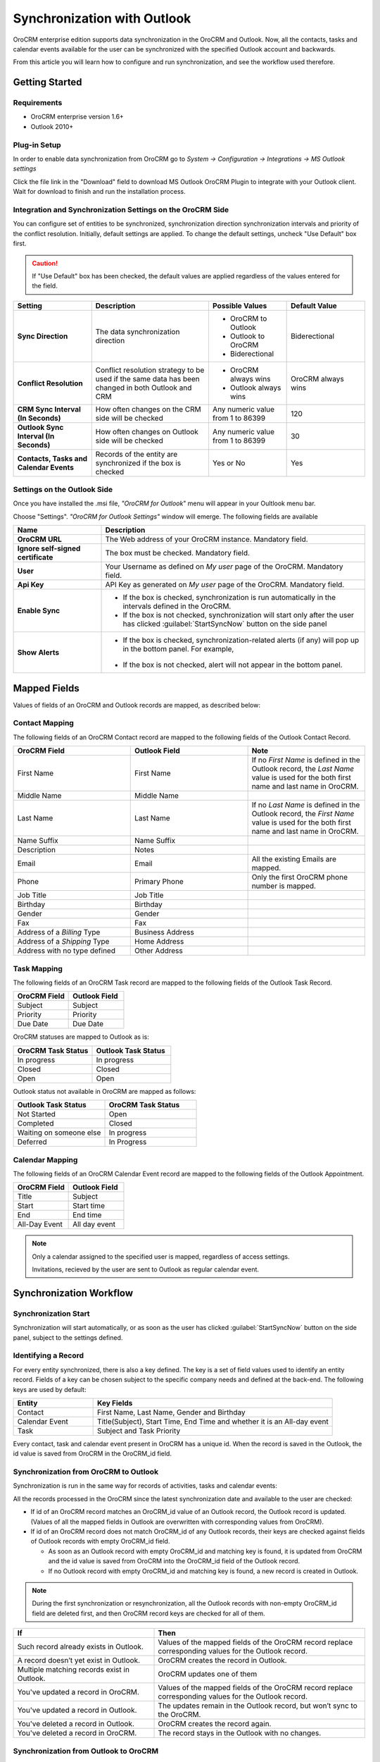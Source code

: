 
Synchronization with Outlook
============================

OroCRM enterprise edition supports data synchronization in the OroCRM and Outlook.
Now, all the contacts, tasks and calendar events available for the user can be synchronized with the specified
Outlook account and backwards. 

From this article you will learn how to configure and run synchronization, and see the workflow used therefore.


Getting Started
---------------

Requirements
^^^^^^^^^^^^

- OroCRM enterprise version 1.6+
- Outlook 2010+


Plug-in Setup
^^^^^^^^^^^^^

In order to enable data synchronization from OroCRM go to *System → Configuration → Integrations → MS 
Outlook settings* 

.. image:: ./img/outlook/settings.png

Click the file link in the "Download" field to download MS Outlook OroCRM Plugin to integrate with your Outlook client. 
Wait for download to finish and run the installation process.


Integration and Synchronization Settings on the OroCRM Side
^^^^^^^^^^^^^^^^^^^^^^^^^^^^^^^^^^^^^^^^^^^^^^^^^^^^^^^^^^^

You can configure set of entities to be synchronized, synchronization direction synchronization intervals and 
priority of the conflict resolution.
Initially, default settings are applied. To change the default settings, uncheck "Use Default" box first. 

.. caution::

    If "Use Default" box has been checked, the default values are applied regardless of the values entered for the 
    field.

.. csv-table::
  :header: "**Setting**","**Description**","**Possible Values**","**Default Value**" 
  :widths: 20, 30, 20, 20

  "**Sync Direction**","The data synchronization direction","
  
  - OroCRM to Outlook
  - Outlook to OroCRM
  - Biderectional","Biderectional"
  "**Conflict Resolution**","Conflict resolution strategy to be used if the same data has been changed in both 
  Outlook and CRM","
  
  - OroCRM always wins
  
  - Outlook always wins", "OroCRM always wins"
  "**CRM Sync Interval (In Seconds)**","How often changes on the CRM side will be checked","Any numeric value from 1 to 
  86399","120"
  "**Outlook Sync Interval (In Seconds)**","How often changes on Outlook side will be checked","Any numeric value from 1 
  to 86399","30" 
  "**Contacts, Tasks and Calendar Events**","Records of the entity are synchronized if the box is checked","Yes or No","
  Yes"
  

Settings on the Outlook Side
^^^^^^^^^^^^^^^^^^^^^^^^^^^^

Once you have installed the .msi file, *"OroCRM for Outlook*" menu will appear in your Oultlook menu bar. 

.. image:: ./img/outlook/outlook_menu_bar.png

Choose "Settings". *"OroCRM for Outlook Settings"* window will emerge.  The following fields are available

.. csv-table::
  :header: "**Name**","**Description**" 
  :widths: 10, 30

  "**OroCRM URL**","The Web address of your OroCRM instance. Mandatory field."
  "**Ignore self-signed certificate**","The box must be checked. Mandatory field."
  "**User**","Your Username as defined on *My user* page of the OroCRM. Mandatory field."
  "**Api Key**","API Key as generated on *My user* page of the OroCRM. Mandatory field."
  "**Enable Sync**","

  - If the box is checked, synchronization is run automatically in the intervals defined in the 
    OroCRM.
  
  - If the box is not checked, synchronization will start only after the user has clicked :guilabel:`StartSyncNow` 
    button on the side panel
  
  "
  "**Show Alerts**","
	
  - If the box is checked, synchronization-related alerts (if any) will pop up in the bottom panel. 
    For example, 
	
	|alert|

  - If the box is not checked, alert will not appear in the bottom panel."


  
Mapped Fields
-------------
Values of fields of an OroCRM and Outlook records are mapped, as described below:

Contact Mapping
^^^^^^^^^^^^^^^

The following fields of an OroCRM Contact record are mapped to the following fields of the Outlook Contact Record. 

.. csv-table::
  :header: "**OroCRM Field**","**Outlook Field**","Note"
  :widths: 20, 20, 20
  
  "First Name","First Name","If no *First Name* is defined in the Outlook record, the *Last Name* value is used for 
  the both first name and last name in OroCRM."
  "Middle Name","Middle Name",""
  "Last Name","Last Name","If no *Last Name* is defined in the Outlook record, the *First Name* value is used for 
  the both first name and last name in OroCRM."
  "Name Suffix","Name Suffix",""
  "Description","Notes",""
  "Email","Email","All the existing Emails are mapped."
  "Phone","Primary Phone","Only the first OroCRM phone number is mapped."
  "Job Title","Job Title",""
  "Birthday","Birthday",""
  "Gender","Gender",""
  "Fax","Fax",""
  "Address of a *Billing* Type","Business Address",""
  "Address of a *Shipping* Type","Home Address",""
  "Address with no type defined","Other Address",""
  
Task Mapping  
^^^^^^^^^^^^

The following fields of an OroCRM Task record are mapped to the following fields of the Outlook Task Record. 

.. csv-table::
  :header: "**OroCRM Field**","**Outlook Field**"
  :widths: 20, 20
  
  "Subject","Subject"
  "Priority","Priority"
  "Due Date","Due Date"
  
OroCRM statuses are mapped to Outlook as is:
 
.. csv-table::
  :header: "**OroCRM Task Status**","**Outlook Task Status**"
  :widths: 20, 20
  
  "In progress","In progress"
  "Closed","Closed"
  "Open","Open"

Outlook status not available in OroCRM are mapped as follows:
  
.. csv-table::
  :header: "**Outlook Task Status**","**OroCRM Task Status**"
  :widths: 20, 20
  
  "Not Started","Open"
  "Completed","Closed"
  "Waiting on someone else","In progress"
  "Deferred","In Progress"

Calendar Mapping  
^^^^^^^^^^^^^^^^

The following fields of an OroCRM Calendar Event record are mapped to the following fields of the Outlook Appointment. 

.. csv-table::
  :header: "**OroCRM Field**","**Outlook Field**"
  :widths: 20, 20
  
  "Title","Subject"
  "Start","Start time"
  "End","End time"
  "All-Day Event ","All day event"
  
.. note::
 
     Only a calendar assigned to the specified user is mapped, regardless of access settings. 
     
     Invitations, recieved by the user are sent to Outlook as regular calendar event.  
  
Synchronization Workflow
------------------------

Synchronization Start
^^^^^^^^^^^^^^^^^^^^^
Synchronization will start automatically, or as soon as the user has clicked :guilabel:`StartSyncNow` 
button on the side panel, subject to the settings defined.

Identifying a Record
^^^^^^^^^^^^^^^^^^^^
For every entity synchronized, there is also a key defined. The key is a set of field values used to identify an entity
record. Fields of a key can be chosen subject to the specific company needs and defined at the back-end.
The following keys are used by default: 

.. csv-table::
  :header: "**Entity**","**Key Fields**" 
  :widths: 10, 30
  
  "Contact","First Name, Last Name, Gender and Birthday"
  "Calendar Event","Title(Subject), Start Time, End Time and whether it is an All-day event"
  "Task","Subject and Task Priority"
  

Every contact, task and calendar event present in OroCRM has a unique id. When the record is saved in the Outlook, the
id value is saved from OroCRM in the OroCRM_id field.

 
Synchronization from OroCRM to Outlook
^^^^^^^^^^^^^^^^^^^^^^^^^^^^^^^^^^^^^^

Synchronization is run in the same way for records of activities, tasks and calendar events: 

.. image:: ./img/outlook/outlook_from_oro_diag.png

All the records processed in the OroCRM since the latest synchronization date and available to the user are 
checked:

- If id of an OroCRM record matches an OroCRM_id value of an Outlook record, the Outlook record is updated. 
  (Values of all the mapped fields in Outlook are overwritten with corresponding values from OroCRM).
 
- If id of an OroCRM record does not match OroCRM_id of any Outlook records, their keys are checked against fields of 
  Outlook records with empty OroCRM_id field.
  
  -  As soon as an Outlook record with empty OroCRM_id and matching key is found, it is updated from OroCRM and 
     the id value is saved from OroCRM into the OroCRM_id field of the Outlook record. 

  - If no Outlook record with empty OroCRM_id and matching key is found, a new record is created in Outlook.


.. note:: 
    
    During the first synchronization or resynchronization, all the Outlook records with non-empty OroCRM_id field are
    deleted first, and then OroCRM record keys are checked for all of them.


.. csv-table::
  :header: "**If**","**Then**" 
  :widths: 20, 30
	
  "Such record already exists in Outlook.","Values of the mapped fields of the OroCRM record replace corresponding values 
  for the Outlook record."
  "A record doesn’t yet exist in Outlook.","OroCRM creates the record in Outlook."
  "Multiple matching records exist in Outlook.","OroCRM updates one of them"
  "You've updated a record in OroCRM.","Values of the mapped fields of the OroCRM record replace corresponding values 
  for the Outlook record."
  "You've updated a record in Outlook.","The updates remain in the Outlook record, but won’t sync to the OroCRM."
  "You've deleted a record in Outlook.","OroCRM creates the record again."
  "You've deleted a record in OroCRM.","The record stays in the Outlook with no changes."
  

Synchronization from Outlook to OroCRM
^^^^^^^^^^^^^^^^^^^^^^^^^^^^^^^^^^^^^^

.. image:: ./img/outlook/oro_from_outlook_diag.png

All the records processed in the Outlook since the latest synchronization date and available to the user are 
loaded:

- If OroCRM_id field of a record is empty, a new record is created in OroCRM

- If OroCRM_id field is defined and 

  - if this is the first synchronization or resynchronization, the record is deleted
  
  - otherwise, the OroCRM_id is checked against id values of the records in OroCRM:

    - if a record with the matching id is found in OroCRM, it is updated with data from Outlook
	
	- if a record with a matching if is absent in OroCRM, it is deleted from the Outlook


.. csv-table::
  :header: "**If**","**Then**" 
  :widths: 20, 30
	
  "Such record (record with such id) already exists in OroCRM.","Values of the mapped fields of the Outlook record 
  replace corresponding values for the OroCRM record."
  "A record doesn’t yet exist in OroCRM.","A new record is created in OroCRM."
  "You've updated a record in OroCRM.","Values of the mapped fields of the Outlook record replace corresponding values 
  of the OroCRM record."
  "You've updated a record in Outlook.","Values of the mapped fields of the Outlook record replace corresponding values 
  of the OroCRM record."
  "You've deleted a record in Outlook.","The record stay in OroCRM."
  "You've deleted a record in OroCRM.","The record  are deleted from Outlook."
  
 
Bidirectional Synchronization
^^^^^^^^^^^^^^^^^^^^^^^^^^^^^

For Bidirectional synchronization, synchronization from OroCRM to Outlook is performed first and followed by 
synchronization from Oultlook to OroCRM.

.. csv-table::
  :header: "**If**","**Then**" 
  :widths: 20, 30
	
  "A record exists in both OroCRM and Outlook.","Values of the mapped fields of the OroCRM record 
  replace corresponding values for the Outlook record."
  "A record doesn’t yet exist in OroCRM.","A new record is created in OroCRM."
  "A record doesn’t yet exist in Outlook.","A new record is created in Outlook."
  "You've updated a record in OroCRM.","Values of the mapped fields of the OroCRM record replace corresponding values 
  of the Outlook record."
  "You've updated a record in Outlook.","Values of the mapped fields of the Outlook record replace corresponding values 
  of the OroCRM record."
  "You've updated a record in the both OroCRM and Outlook.","Subject to your conflict resolution settings."
  "You've deleted a record in Outlook.","The record stay in OroCRM and are be added to Outlook."
  "You've deleted a record in OroCRM.","The record are be deleted from Outlook as well."


  

  
  
.. |alert| image:: ./img/outlook/alert.png
